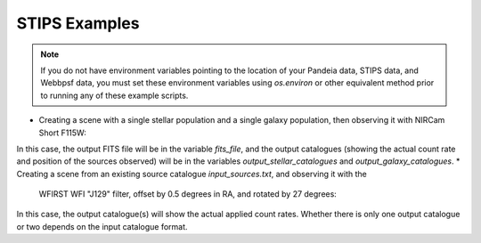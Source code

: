 STIPS Examples
===============
.. note:: If you do not have environment variables pointing to the location of your Pandeia data,
          STIPS data, and Webbpsf data, you must set these environment variables using `os.environ` or other
          equivalent method prior to running any of these example scripts.

* Creating a scene with a single stellar population and a single galaxy population, then observing
  it with NIRCam Short F115W:

.. code-block:: language
    from stips.scene_module import SceneModule
    from stips.observation_module import ObservationModule

    scm = SceneModule()

    stellar = {'n_stars': 50000,
               'age_low': 1.0e12, 'age_high': 1.0e12,
               'z_low': -2.0, 'z_high': -2.0,
               'imf': 'salpeter', 'alpha': -2.35,
               'binary_fraction': 0.1,
               'distribution': 'invpow', 'clustered': True,
               'radius': 100.0, 'radius_units': 'pc',
               'distance_low': 20.0, 'distance_high': 20.0,
               'offset_ra': 0.0, 'offset_dec': 0.0}
    stellar_cat_file = scm.CreatePopulation(stellar)

    galaxy = {'n_gals': 1000,
              'z_low': 0.0, 'z_high': 1.0,
              'rad_low': 0.01, 'rad_high': 2.0,
              'sb_v_low': 30.0, 'sb_v_high': 25.0,
              'distribution': 'uniform', 'clustered': False,
              'radius': 200.0, 'radius_units': 'arcsec',
              'offset_ra': 0.0, 'offset_dec': 0.0}
    galaxy_cat_file = scm.CreateGalaxies(galaxy)

    obs = {'instrument': 'NIRCamShort',
           'filters': ['F115W'],
           'detectors': 1,
           'distortion': False,
           'oversample': 5,
           'pupil_mask': '',
           'background': 'avg',
           'observations_id': 1,
           'exptime': 1000,
           'offsets': [{'offset_id': 1, 'offset_centre': False, 'offset_ra': 0.0, 'offset_dec': 0.0, 'offset_pa': 0.0}]}
    obm = ObservationModule(obs)
    obm.nextObservation()
    output_stellar_catalogues = obm.addCatalogue(stellar_cat_file)
    output_galaxy_catalogues = obm.addCatalogue(galaxy_cat_file)
    psf_file = obm.addError()
    fits_file, mosaic_file, params = obm.finalize(mosaic=False)


In this case, the output FITS file will be in the variable `fits_file`, and the output catalogues
(showing the actual count rate and position of the sources observed) will be in the variables
`output_stellar_catalogues` and `output_galaxy_catalogues`.
* Creating a scene from an existing source catalogue `input_sources.txt`, and observing it with the
  WFIRST WFI "J129" filter, offset by 0.5 degrees in RA, and rotated by 27 degrees:

.. code-block:: language
    from stips.observation_module import ObservationModule

    obs = {'instrument': 'WFI',
           'filters': ['J129'],
           'detectors': 1,
           'distortion': False,
           'oversample': 5,
           'pupil_mask': '',
           'background': 'avg',
           'observations_id': 1,
           'exptime': 1000,
           'offsets': [{'offset_id': 1, 'offset_centre': False, 'offset_ra': 0.5, 'offset_dec': 0.0, 'offset_pa': 27.0}]}
    scene_general = {'ra': 256.274799731, 'dec': 22.6899695529, 'pa': 0.0, 'seed': 1}
    obm = ObservationModule(obs, scene_general=scene_general)
    obm.nextObservation()
    source_count_catalogues = obm.addCatalogue('input_sources.txt')
    psf_file = obm.addError()
    fits_file, mosaic_file, params = obm.finalize(mosaic=False)

In this case, the output catalogue(s) will show the actual applied count rates. Whether there is
only one output catalogue or two depends on the input catalogue format.
